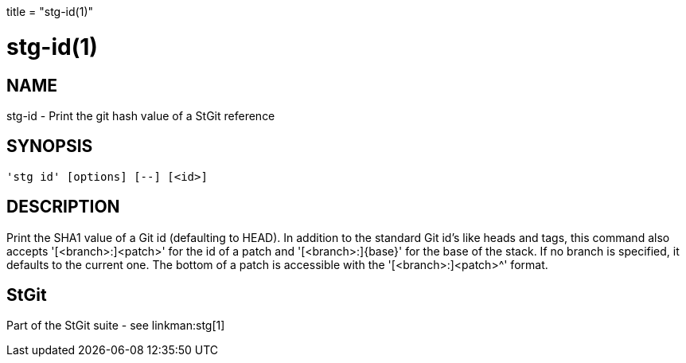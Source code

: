 +++
title = "stg-id(1)"
+++

stg-id(1)
=========

NAME
----
stg-id - Print the git hash value of a StGit reference

SYNOPSIS
--------
[verse]
'stg id' [options] [--] [<id>]

DESCRIPTION
-----------

Print the SHA1 value of a Git id (defaulting to HEAD). In addition to the
standard Git id's like heads and tags, this command also accepts
'[<branch>:]<patch>' for the id of a patch and '[<branch>:]\{base\}' for the
base of the stack. If no branch is specified, it defaults to the current one.
The bottom of a patch is accessible with the '[<branch>:]<patch>^' format.

StGit
-----
Part of the StGit suite - see linkman:stg[1]
